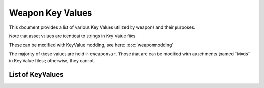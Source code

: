 Weapon Key Values
========================

This document provides a list of various Key Values utilized by weapons and their purposes.

Note that asset values are identical to strings in Key Value files.

These can be modified with KeyValue modding, see here: :doc:`weaponmodding`

The majority of these values are held in ``eWeaponVar``. Those that are can be modified with attachments (named "Mods" in Key Value files); otherwise, they cannot.

List of KeyValues
------------------------

.. csv-table:: Weapon Key Value List
  :file: ../_static/keyvaluetable.csv
  :delim: |
  :widths: 15, 20, 5, 30, 30
  :header-rows: 1